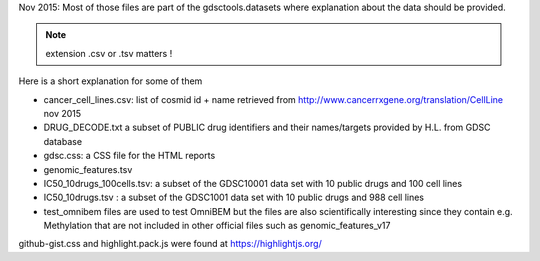



Nov 2015: Most of those files are part of the gdsctools.datasets where explanation about the data should be provided.

.. note:: extension .csv or .tsv matters !

Here is a short explanation for some of them

* cancer_cell_lines.csv: list of cosmid id + name retrieved from
  http://www.cancerrxgene.org/translation/CellLine nov 2015
* DRUG_DECODE.txt a subset of PUBLIC drug identifiers and their names/targets
  provided by H.L. from GDSC database
* gdsc.css: a CSS file for the HTML reports
* genomic_features.tsv
* IC50_10drugs_100cells.tsv: a subset of the GDSC10001 data set with 10 public
  drugs and 100 cell lines
* IC50_10drugs.tsv : a subset of the GDSC1001 data set with 10 public drugs and
  988 cell lines


* test_omnibem files are used to test OmniBEM but the files are also
  scientifically interesting since they contain e.g. Methylation that are not
  included in other official files such as genomic_features_v17

github-gist.css and highlight.pack.js were found at https://highlightjs.org/
